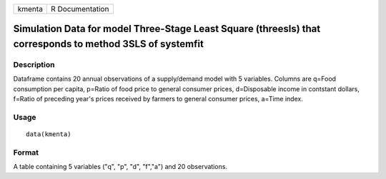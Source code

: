 +--------+-----------------+
| kmenta | R Documentation |
+--------+-----------------+

Simulation Data for model Three-Stage Least Square (threesls) that corresponds to method 3SLS of systemfit
----------------------------------------------------------------------------------------------------------

Description
~~~~~~~~~~~

Dataframe contains 20 annual observations of a supply/demand model with
5 variables. Columns are q=Food consumption per capita, p=Ratio of food
price to general consumer prices, d=Disposable income in contstant
dollars, f=Ratio of preceding year's prices received by farmers to
general consumer prices, a=Time index.

Usage
~~~~~

::

    data(kmenta)

Format
~~~~~~

A table containing 5 variables ("q", "p", "d", "f","a") and 20
observations.
